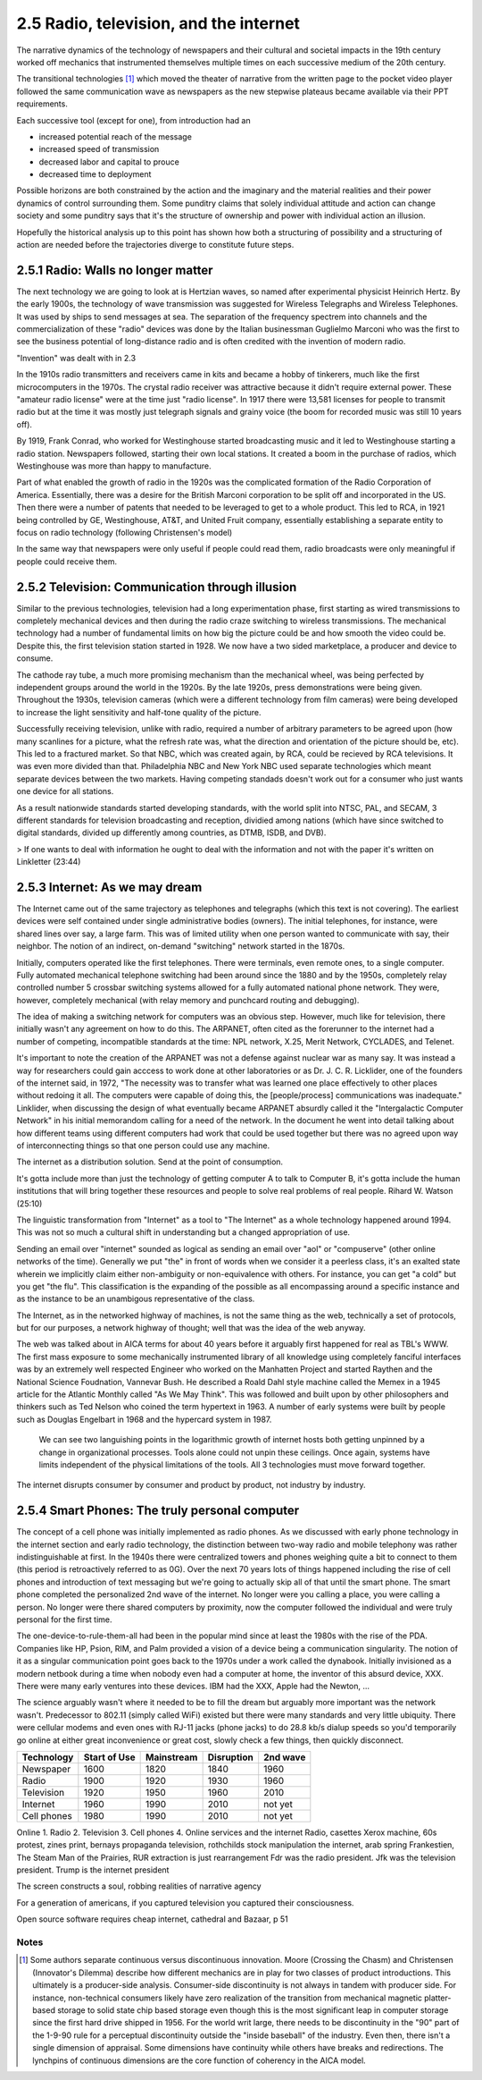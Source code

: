 2.5 Radio, television, and the internet
---------------------------------------

The narrative dynamics of the technology of newspapers and their cultural and societal impacts in the 19th century worked off mechanics that instrumented themselves multiple times on each successive medium of the 20th century.

The transitional technologies [#]_ which moved the theater of narrative from the written page to the pocket video player followed the same communication wave as newspapers as the new stepwise plateaus became available via their PPT requirements.

Each successive tool (except for one), from introduction had an

- increased potential reach of the message 
   
- increased speed of transmission

- decreased labor and capital to prouce 

- decreased time to deployment

Possible horizons are both constrained by the action and the imaginary and the material realities and their power dynamics of control surrounding them.  Some punditry claims that solely individual attitude and action can change society and some punditry says that it's the structure of ownership and power with individual action an illusion.

Hopefully the historical analysis up to this point has shown how both a structuring of possibility and a structuring of action are needed before the trajectories diverge to constitute future steps.

2.5.1 Radio: Walls no longer matter
===================================

The next technology we are going to look at is Hertzian waves, so named after experimental physicist Heinrich Hertz. By the early 1900s, the technology of wave transmission was suggested for Wireless Telegraphs and Wireless Telephones.  It was used by ships to send messages at sea.  The separation of the frequency spectrem into channels and the commercialization of these "radio" devices was done by the Italian businessman Guglielmo Marconi who was the first to see the business potential of long-distance radio and is often credited with the invention of modern radio.

"Invention" was dealt with in 2.3

In the 1910s radio transmitters and receivers came in kits and became a hobby of tinkerers, much like the first microcomputers in the 1970s. The crystal radio receiver was attractive because it didn't require external power. These "amateur radio license" were at the time just "radio license". In 1917 there were 13,581 licenses for people to transmit radio but at the time it was mostly just telegraph signals and grainy voice (the boom for recorded music was still 10 years off).

By 1919, Frank Conrad, who worked for Westinghouse started broadcasting music and it led to Westinghouse starting a radio station.  Newspapers followed, starting their own local stations. It created a boom in the purchase of radios, which Westinghouse was more than happy to manufacture.

Part of what enabled the growth of radio in the 1920s was the complicated formation of the Radio Corporation of America. Essentially, there was a desire for the British Marconi corporation to be split off and incorporated in the US. Then there were a number of patents that needed to be leveraged to get to a whole product. This led to RCA, in 1921 being controlled by GE, Westinghouse, AT&T, and United Fruit company, essentially establishing a separate entity to focus on radio technology (following Christensen's model)

In the same way that newspapers were only useful if people could read them, radio broadcasts were only meaningful if people could receive them.

2.5.2 Television: Communication through illusion
================================================

Similar to the previous technologies, television had a long experimentation phase, first starting as wired transmissions to completely mechanical devices and then during the radio craze switching to wireless transmissions.  The mechanical technology had a number of fundamental limits on how big the picture could be and how smooth the video could be.  Despite this, the first television station started in 1928.  We now have a two sided marketplace, a producer and device to consume.

The cathode ray tube, a much more promising mechanism than the mechanical wheel, was being perfected by independent groups around the world in the 1920s. By the late 1920s, press demonstrations were being given.  Throughout the 1930s, television cameras (which were a different technology from film cameras) were being developed to increase the light sensitivity and half-tone quality of the picture.

Successfully receiving television, unlike with radio, required a number of arbitrary parameters to be agreed upon (how many scanlines for a picture, what the refresh rate was, what the direction and orientation of the picture should be, etc). This led to a fractured market. So that NBC, which was created again, by RCA, could be recieved by RCA televisions. It was even more divided than that. Philadelphia NBC and New York NBC used separate technologies which meant separate devices between the two markets. Having competing standads doesn't work out for a consumer who just wants one device for all stations.

As a result nationwide standards started developing standards, with the world split into NTSC, PAL, and SECAM, 3 different standards for television broadcasting and reception, dividied among nations (which have since switched to digital standards, divided up differently among countries, as DTMB, ISDB, and DVB). 

> If one wants to deal with information he ought to deal with the information and not with the paper it's written on
Linkletter (23:44)

2.5.3 Internet: As we may dream
===============================

The Internet came out of the same trajectory as telephones and telegraphs (which this text is not covering). The earliest devices were self contained under single administrative bodies (owners). The initial telephones, for instance, were shared lines over say, a large farm. This was of limited utility when one person wanted to communicate with say, their neighbor. The notion of an indirect, on-demand "switching" network started in the 1870s.

Initially, computers operated like the first telephones. There were terminals, even remote ones, to a single computer. Fully automated mechanical telephone switching had been around since the 1880 and by the 1950s, completely relay controlled number 5 crossbar switching systems allowed for a fully automated national phone network. They were, however, completely mechanical (with relay memory and punchcard routing and debugging). 

The idea of making a switching network for computers was an obvious step. However, much like for television, there initially wasn't any agreement on how to do this. The ARPANET, often cited as the forerunner to the internet had a number of competing, incompatible standards at the time: NPL network, X.25, Merit Network, CYCLADES, and Telenet.

It's important to note the creation of the ARPANET was not a defense against nuclear war as many say.  It was instead a way for researchers could gain acccess to work done at other laboratories or as Dr. J. C. R. Licklider, one of the founders of the internet said, in 1972, "The necessity was to transfer what was learned one place effectively to other places without redoing it all. The computers were capable of doing this, the [people/process] communications was inadequate." Linklider, when discussing the design of what eventually became ARPANET absurdly called it the "Intergalactic Computer Network" in his initial memorandom calling for a need of the network. In the document he went into detail talking about how different teams using different computers had work that could be used together but there was no agreed upon way of interconnecting things so that one person could use any machine.

The internet as a distribution  solution. 
Send at the point of consumption.

It's gotta include more than just the technology of getting computer A to talk to Computer B, it's gotta include the human institutions that will bring together these resources and people to solve real problems of real people.
Rihard W. Watson (25:10)


The linguistic transformation from "Internet" as a tool to "The Internet" as a whole technology happened around 1994. This was not so much a cultural shift in understanding but a changed appropriation of use.

Sending an email over "internet" sounded as logical as sending an email over "aol" or "compuserve" (other online networks of the time). Generally we put "the" in front of words when we consider it a peerless class, it's an exalted state wherein we implicitly claim either non-ambiguity or non-equivalence with others. For instance, you can get "a cold" but you get "the flu". This classification is the expanding of the possible as all encompassing around a specific instance and as the instance to be an unambigous representative of the class.  

The Internet, as in the networked highway of machines, is not the same thing as the web, technically a set of protocols, but for our purposes, a network highway of thought; well that was the idea of the web anyway.  

The web was talked about in AICA terms for about 40 years before it arguably first happened for real as TBL's WWW. The first mass exposure to some mechanically instrumented library of all knowledge using completely fanciful interfaces was by an extremely well respected Engineer who worked on the Manhatten Project and started Raythen and the National Science Foudnation, Vannevar Bush. He described a Roald Dahl style machine called the Memex in a 1945 article for the Atlantic Monthly called "As We May Think". This was followed and built upon by other philosophers and thinkers such as Ted Nelson who coined the term hypertext in 1963. A number of early systems were built by people such as Douglas Engelbart in 1968 and the hypercard system in 1987.


.. figure:: /assets/internet_growth.png
   :alt: Internet Growth

   We can see two languishing points in the logarithmic growth of internet hosts both getting unpinned by a change in organizational processes. Tools alone could not unpin these ceilings. Once again, systems have limits independent of the physical limitations of the tools. All 3 technologies must move forward together.

The internet disrupts consumer by consumer and product by product, not industry by industry.

2.5.4 Smart Phones: The truly personal computer
===============================================

The concept of a cell phone was initially implemented as radio phones. As we discussed with early phone technology in the internet section and early radio technology, the distinction between two-way radio and mobile telephony was rather indistinguishable at first. In the 1940s there were centralized towers and phones weighing quite a bit to connect to them (this period is retroactively referred to as 0G).  Over the next 70 years lots of things happened including the rise of cell phones and introduction of text messaging but we're going to actually skip all of that until the smart phone.  The smart phone completed the personalized 2nd wave of the internet. No longer were you calling a place, you were calling a person. No longer were there shared computers by proximity, now the computer followed the individual and were truly personal for the first time.

The one-device-to-rule-them-all had been in the popular mind since at least the 1980s with the rise of the PDA. Companies like HP, Psion, RIM, and Palm provided a vision of a device being a communication singularity. The notion of it as a singular communication point goes back to the 1970s under a work called the dynabook. Initially invisioned as a modern netbook during a time when nobody even had a computer at home, the inventor of this absurd device, XXX.  There were many early ventures into these devices. IBM had the XXX, Apple had the Newton, ...

The science arguably wasn't where it needed to be to fill the dream but arguably more important was the network wasn't. Predecessor to 802.11 (simply called WiFi) existed but there were many standards and very little ubiquity.  There were cellular modems and even ones with RJ-11 jacks (phone jacks) to do 28.8 kb/s dialup speeds so you'd temporarily go online at either great inconvenience or great cost, slowly check a few things, then quickly disconnect. 

===========  ============  ==========  ==========  ========
Technology   Start of Use  Mainstream  Disruption  2nd wave
===========  ============  ==========  ==========  ========
Newspaper    1600          1820        1840        1960
Radio        1900          1920        1930        1960
Television   1920          1950        1960        2010
Internet     1960          1990        2010        not yet
Cell phones  1980          1990        2010        not yet
===========  ============  ==========  ==========  ========

Online 
1. Radio
2. Television
3. Cell phones
4. Online services and the internet
Radio, casettes
Xerox machine, 60s protest, zines
print, bernays propaganda
television, rothchilds stock manipulation
the internet, arab spring
Frankestien, The Steam Man of the Prairies, RUR 
extraction is just rearrangement
Fdr was the radio president. Jfk was the television president. Trump is the internet president


The screen constructs a soul, robbing realities of narrative agency

For a generation of americans, if you captured television you captured their consciousness.


Open source software requires cheap internet, cathedral and Bazaar, p 51

Notes
*****

.. [#] Some authors separate continuous versus discontinuous innovation. Moore (Crossing the Chasm) and Christensen (Innovator's Dilemma) describe how different mechanics are in play for two classes of product introductions.  This ultimately is a producer-side analysis.  Consumer-side discontinuity is not always in tandem with producer side. For instance, non-technical consumers likely have zero realization of the transition from mechanical magnetic platter-based storage to solid state chip based storage even though this is the most significant leap in computer storage since the first hard drive shipped in 1956. For the world writ large, there needs to be discontinuity in the "90" part of the 1-9-90 rule for a perceptual discontinuity outside the "inside baseball" of the industry. Even then, there isn't a single dimension of appraisal. Some dimensions have continuity while others have breaks and redirections. The lynchpins of continuous dimensions are the core function of coherency in the AICA model. 
